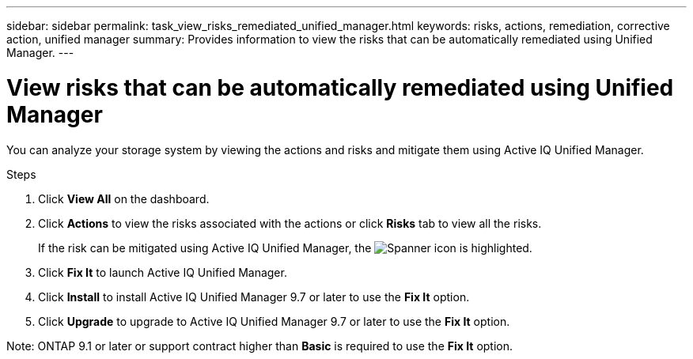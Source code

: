 ---
sidebar: sidebar
permalink: task_view_risks_remediated_unified_manager.html
keywords: risks, actions, remediation, corrective action, unified manager
summary: Provides information to view the risks that can be automatically remediated using Unified Manager.
---

= View risks that can be automatically remediated using Unified Manager
:toc: macro
:toclevels: 1
:hardbreaks:
:nofooter:
:icons: font
:linkattrs:
:imagesdir: ./media/

[.lead]
You can analyze your storage system by viewing the actions and risks and mitigate them using Active IQ Unified Manager.

.Steps
. Click *View All* on the dashboard.
. Click *Actions* to view the risks associated with the actions or click *Risks* tab to view all the risks.
+
If the risk can be mitigated using Active IQ Unified Manager, the image:spanner.png[Spanner] icon is highlighted.
. Click *Fix It* to launch Active IQ Unified Manager.
. Click *Install* to install Active IQ Unified Manager 9.7 or later to use the *Fix It* option.
. Click *Upgrade* to upgrade to Active IQ Unified Manager 9.7 or later to use the *Fix It* option.

Note: ONTAP 9.1 or later or support contract higher than *Basic* is required to use the *Fix It* option.
